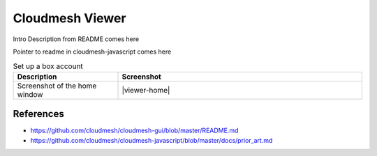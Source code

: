 Cloudmesh Viewer
================

Intro Description from README comes here

Pointer to readme in cloudmesh-javascript comes here


.. list-table:: Set up a box account
   :widths: 30 70
   :header-rows: 1

   * - Description
     - Screenshot
   * - Screenshot of the home window
     - |viewer-home|


References
----------

* https://github.com/cloudmesh/cloudmesh-gui/blob/master/README.md
* https://github.com/cloudmesh/cloudmesh-javascript/blob/master/docs/prior_art.md

.. |viewer-home| thumbnail:: images/cm-viewer-home.png


